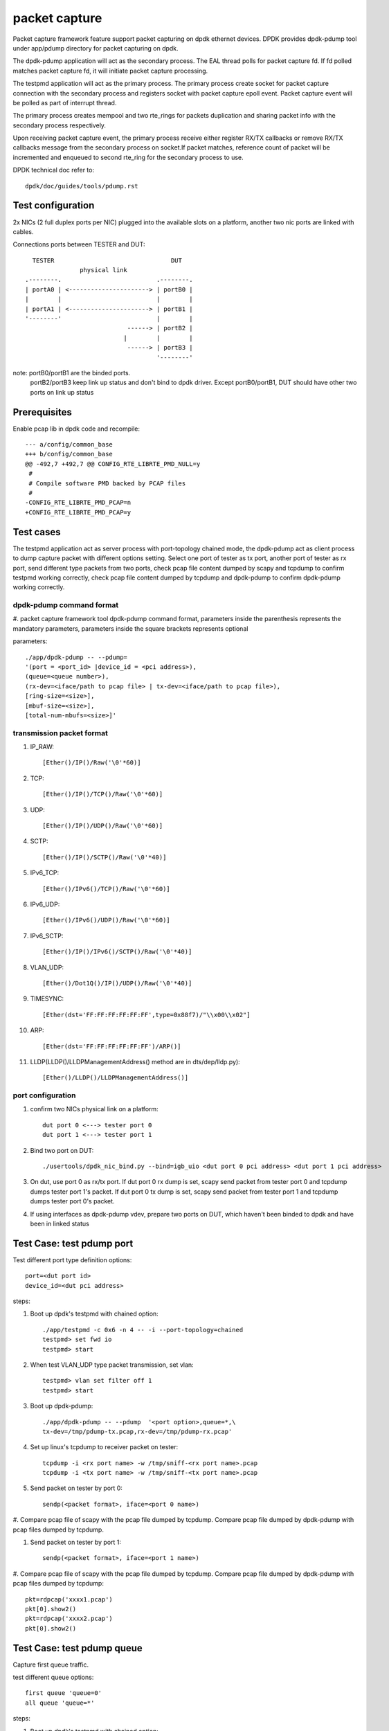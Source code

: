 .. Copyright (c) <2010-2019> Intel Corporation
   All rights reserved.

   Redistribution and use in source and binary forms, with or without
   modification, are permitted provided that the following conditions
   are met:

   - Redistributions of source code must retain the above copyright
     notice, this list of conditions and the following disclaimer.

   - Redistributions in binary form must reproduce the above copyright
     notice, this list of conditions and the following disclaimer in
     the documentation and/or other materials provided with the
     distribution.

   - Neither the name of Intel Corporation nor the names of its
     contributors may be used to endorse or promote products derived
     from this software without specific prior written permission.

   THIS SOFTWARE IS PROVIDED BY THE COPYRIGHT HOLDERS AND CONTRIBUTORS
   "AS IS" AND ANY EXPRESS OR IMPLIED WARRANTIES, INCLUDING, BUT NOT
   LIMITED TO, THE IMPLIED WARRANTIES OF MERCHANTABILITY AND FITNESS
   FOR A PARTICULAR PURPOSE ARE DISCLAIMED. IN NO EVENT SHALL THE
   COPYRIGHT OWNER OR CONTRIBUTORS BE LIABLE FOR ANY DIRECT, INDIRECT,
   INCIDENTAL, SPECIAL, EXEMPLARY, OR CONSEQUENTIAL DAMAGES
   (INCLUDING, BUT NOT LIMITED TO, PROCUREMENT OF SUBSTITUTE GOODS OR
   SERVICES; LOSS OF USE, DATA, OR PROFITS; OR BUSINESS INTERRUPTION)
   HOWEVER CAUSED AND ON ANY THEORY OF LIABILITY, WHETHER IN CONTRACT,
   STRICT LIABILITY, OR TORT (INCLUDING NEGLIGENCE OR OTHERWISE)
   ARISING IN ANY WAY OUT OF THE USE OF THIS SOFTWARE, EVEN IF ADVISED
   OF THE POSSIBILITY OF SUCH DAMAGE.

==============
packet capture
==============

Packet capture framework feature support packet capturing on dpdk ethernet
devices. DPDK provides dpdk-pdump tool under app/pdump directory for packet
capturing on dpdk.

The dpdk-pdump application will act as the secondary process. The EAL thread
polls for packet capture fd. If fd polled matches packet capture fd, it will
initiate packet capture processing.

The testpmd application will act as the primary process. The primary process
create socket for packet capture connection with the secondary process and
registers socket with packet capture epoll event. Packet capture event will
be polled as part of interrupt thread.

The primary process creates mempool and two rte_rings for packets duplication
and sharing packet info with the secondary process respectively.

Upon receiving packet capture event, the primary process receive either
register RX/TX callbacks or remove RX/TX callbacks message from the secondary
process on socket.If packet matches, reference count of packet will be
incremented and enqueued to second rte_ring for the secondary process to use.

DPDK technical doc refer to::

   dpdk/doc/guides/tools/pdump.rst

Test configuration
==================

2x NICs (2 full duplex ports per NIC) plugged into the available slots on a
platform, another two nic ports are linked with cables.

Connections ports between TESTER and DUT::

       TESTER                                DUT
                    physical link
     .--------.                          .--------.
     | portA0 | <----------------------> | portB0 |
     |        |                          |        |
     | portA1 | <----------------------> | portB1 |
     '--------'                          |        |
                                 ------> | portB2 |
                                |        |        |
                                 ------> | portB3 |
                                         '--------'

note: portB0/portB1 are the binded ports.
      portB2/portB3 keep link up status and don't bind to dpdk driver.
      Except portB0/portB1, DUT should have other two ports on link up status

Prerequisites
=============

Enable pcap lib in dpdk code and recompile::

    --- a/config/common_base
    +++ b/config/common_base
    @@ -492,7 +492,7 @@ CONFIG_RTE_LIBRTE_PMD_NULL=y
     #
     # Compile software PMD backed by PCAP files
     #
    -CONFIG_RTE_LIBRTE_PMD_PCAP=n
    +CONFIG_RTE_LIBRTE_PMD_PCAP=y

Test cases
==========

The testpmd application act as server process with port-topology chained mode,
the dpdk-pdump act as client process to dump capture packet with different
options setting. Select one port of tester as tx port, another port of tester
as rx port, send different type packets from two ports, check pcap file
content dumped by scapy and tcpdump to confirm testpmd working correctly,
check pcap file content dumped by tcpdump and dpdk-pdump to confirm
dpdk-pdump working correctly.

dpdk-pdump command format
-------------------------

#. packet capture framework tool dpdk-pdump command format, parameters inside
the parenthesis represents the mandatory parameters, parameters inside the
square brackets represents optional

parameters::

    ./app/dpdk-pdump -- --pdump=
    '(port = <port_id> |device_id = <pci address>),
    (queue=<queue number>),
    (rx-dev=<iface/path to pcap file> | tx-dev=<iface/path to pcap file>),
    [ring-size=<size>],
    [mbuf-size=<size>],
    [total-num-mbufs=<size>]'

transmission packet format
--------------------------

#. IP_RAW::

    [Ether()/IP()/Raw('\0'*60)]

#. TCP::

    [Ether()/IP()/TCP()/Raw('\0'*60)]

#. UDP::

    [Ether()/IP()/UDP()/Raw('\0'*60)]

#. SCTP::

    [Ether()/IP()/SCTP()/Raw('\0'*40)]

#. IPv6_TCP::

    [Ether()/IPv6()/TCP()/Raw('\0'*60)]

#. IPv6_UDP::

    [Ether()/IPv6()/UDP()/Raw('\0'*60)]

#. IPv6_SCTP::

    [Ether()/IP()/IPv6()/SCTP()/Raw('\0'*40)]

#. VLAN_UDP::

    [Ether()/Dot1Q()/IP()/UDP()/Raw('\0'*40)]

#. TIMESYNC::

    [Ether(dst='FF:FF:FF:FF:FF:FF',type=0x88f7)/"\\x00\\x02"]

#. ARP::

    [Ether(dst='FF:FF:FF:FF:FF:FF')/ARP()]

#. LLDP(LLDP()/LLDPManagementAddress() method are in dts/dep/lldp.py)::

    [Ether()/LLDP()/LLDPManagementAddress()]

port configuration
------------------

#. confirm two NICs physical link on a platform::

    dut port 0 <---> tester port 0
    dut port 1 <---> tester port 1

#. Bind two port on DUT::

    ./usertools/dpdk_nic_bind.py --bind=igb_uio <dut port 0 pci address> <dut port 1 pci address>

#. On dut, use port 0 as rx/tx port. If dut port 0 rx dump is set, scapy send
   packet from tester port 0 and tcpdump dumps tester port 1's packet. If dut
   port 0 tx dump is set, scapy send packet from tester port 1 and tcpdump dumps
   tester port 0's packet.

#. If using interfaces as dpdk-pdump vdev, prepare two ports on DUT, which
   haven't been binded to dpdk and have been in linked status

Test Case: test pdump port
==========================

Test different port type definition options::

    port=<dut port id>
    device_id=<dut pci address>

steps:

#. Boot up dpdk's testpmd with chained option::

    ./app/testpmd -c 0x6 -n 4 -- -i --port-topology=chained
    testpmd> set fwd io
    testpmd> start

#. When test VLAN_UDP type packet transmission, set vlan::

    testpmd> vlan set filter off 1
    testpmd> start

#. Boot up dpdk-pdump::

    ./app/dpdk-pdump -- --pdump  '<port option>,queue=*,\
    tx-dev=/tmp/pdump-tx.pcap,rx-dev=/tmp/pdump-rx.pcap'

#. Set up linux's tcpdump to receiver packet on tester::

    tcpdump -i <rx port name> -w /tmp/sniff-<rx port name>.pcap
    tcpdump -i <tx port name> -w /tmp/sniff-<tx port name>.pcap

#. Send packet on tester by port 0::

    sendp(<packet format>, iface=<port 0 name>)

#. Compare pcap file of scapy with the pcap file dumped by tcpdump. Compare pcap
file dumped by dpdk-pdump with pcap files dumped by tcpdump.

#. Send packet on tester by port 1::

    sendp(<packet format>, iface=<port 1 name>)

#. Compare pcap file of scapy with the pcap file dumped by tcpdump. Compare pcap
file dumped by dpdk-pdump with pcap files dumped by tcpdump::

    pkt=rdpcap('xxxx1.pcap')
    pkt[0].show2()
    pkt=rdpcap('xxxx2.pcap')
    pkt[0].show2()


Test Case: test pdump queue
===========================

Capture first queue traffic.

test different queue options::

    first queue 'queue=0'
    all queue 'queue=*'

steps:

#. Boot up dpdk's testpmd with chained option::

    ./app/testpmd -c 0x6 -n 4 -- -i --port-topology=chained
    testpmd> set fwd io
    testpmd> start

#. When test VLAN_UDP type packet transmission, set vlan::

    testpmd> vlan set filter off 1
    testpmd> start

#. Boot up dpdk-pdump::

    ./app/dpdk-pdump -- --pdump  'port=0,<queue option>,\
    tx-dev=/tmp/pdump-tx.pcap,rx-dev=/tmp/pdump-rx.pcap'

#. Set up linux's tcpdump to receiver packet on tester::

    tcpdump -i <rx port name> -w /tmp/sniff-<rx port name>.pcap
    tcpdump -i <tx port name> -w /tmp/sniff-<tx port name>.pcap

#. Send packet on tester by port 0::

    sendp(<packet format>, iface=<port 0 name>)

#. Compare pcap file of scapy with the pcap file dumped by tcpdump. Compare pcap
   file dumped by dpdk-pdump with pcap files dumped by tcpdump.

#. Send packet on tester by port 1::

    sendp(<packet format>, iface=<port 1 name>)

#. Compare pcap file of scapy with the pcap file dumped by tcpdump. Compare pcap
   file dumped by dpdk-pdump with pcap files dumped by tcpdump::

    pkt=rdpcap('xxxx1.pcap')
    pkt[0].show2()
    pkt=rdpcap('xxxx2.pcap')
    pkt[0].show2()


Test Case: test pdump dev pcap
==============================

Dump rx/tx transmission packets into a specified pcap files.

test different dump options::

    tx-dev=/tmp/pdump-tx.pcap,rx-dev=/tmp/pdump-rx.pcap
    rx-dev=/tmp/pdump-rx.pcap
    tx-dev=/tmp/pdump-tx.pcap

steps:

#. Boot up dpdk's testpmd with chained option::

    ./app/testpmd -c 0x6 -n 4 -- -i --port-topology=chained
    testpmd> set fwd io
    testpmd> start

#. When test VLAN_UDP type packet transmission, set vlan(other packet ignore this step)::

    testpmd> vlan set filter off 1
    testpmd> start

#. Boot up dpdk-pdump with pdump options::

    ./app/dpdk-pdump -- --pdump  'port=0,queue=*,<dump object>'

#. Set up linux's tcpdump to receiver packet on tester::

    tcpdump -i <rx port name> -w /tmp/sniff-<rx port name>.pcap
    tcpdump -i <tx port name> -w /tmp/sniff-<tx port name>.pcap

#. Send packet on tester by port 0::

    sendp(<packet format>, iface=<port 0 name>)

#. Compare pcap file of scapy with the pcap file dumped by tcpdump. Compare pcap
   file dumped by dpdk-pdump with pcap files dumped by tcpdump(ignore when only
   set tx-dev).

#. Send packet on tester by port 1::

    sendp(<packet format>, iface=<port 1 name>)

#. Compare pcap file of scapy with the pcap file dumped by tcpdump. Compare pcap
   file dumped by dpdk-pdump with pcap files dumped by tcpdump(ignore when only
   set rx-dev)::

    pkt=rdpcap('xxxx1.pcap')
    pkt[0].show2()
    pkt=rdpcap('xxxx2.pcap')
    pkt[0].show2()


Test Case: test pdump dev iface
===============================

Dump rx/tx transmission packets to a specified port, which is on link status.

test different dump options::

    tx-dev=<dut tx port name>,rx-dev=<dut rx port name>
    rx-dev=<dut rx port name>
    tx-dev=<dut tx port name>

steps:

#. Boot up dpdk's testpmd with chained option::

    ./app/testpmd -c 0x6 -n 4 -- -i --port-topology=chained
    testpmd> set fwd io
    testpmd> start

#. When test VLAN_UDP type packet transmission, set vlan(other packet ignore this step)::

    testpmd> vlan set filter off 1
    testpmd> start

#. Boot up dpdk-pdump with pdump options::

    ./app/dpdk-pdump -- --pdump  'port=0,queue=*,<dump object>'

#. Set up linux's tcpdump to receiver packet on tester::

    tcpdump -i <rx port name> -w /tmp/sniff-<rx port name>.pcap
    tcpdump -i <tx port name> -w /tmp/sniff-<tx port name>.pcap

#. Set up linux's tcpdump to receiver packet of dpdk-pdump on Dut::

    when rx-dev is set, use 'tcpdump -i <dut rx port name> -w /tmp/pdump-rx.pcap'
    when tx-dev is set, use 'tcpdump -i <dut tx port name> -w /tmp/pdump-tx.pcap'

#. Send packet on tester by port 0::

    sendp(<packet format>, iface=<port 0 name>)

#. Compare pcap file of scapy with the pcap file dumped by tcpdump. Compare pcap
   file dumped by dpdk-pdump with pcap files dumped by tcpdump(ignore when only
   set tx-dev).

#. Send packet on tester by port 1::

    sendp(<packet format>, iface=<port 1 name>)

#. Compare pcap file of scapy with the pcap file dumped by tcpdump. Compare pcap
   file dumped by dpdk-pdump with pcap files dumped by tcpdump(ignore when only
   set rx-dev)::

    pkt=rdpcap('xxxx1.pcap')
    pkt[0].show2()
    pkt=rdpcap('xxxx2.pcap')
    pkt[0].show2()


Test Case: test pdump ring size
===============================

Test ring size option, set value within 2^[1~27].

steps:

#. Boot up dpdk's testpmd with chained option::

    ./app/testpmd -c 0x6 -n 4 -- -i --port-topology=chained
    testpmd> set fwd io
    testpmd> start

#. When test VLAN_UDP type packet transmission, set vlan::

    testpmd> vlan set filter off 1
    testpmd> start

#. Boot up dpdk-pdump with pdump options::

    ./app/dpdk-pdump -- --pdump  'port=0,queue=*,\
    tx-dev=/tmp/pdump-tx.pcap,rx-dev=/tmp/pdump-rx.pcap,ring-size=1024'

#. Set up linux's tcpdump to receiver packet on tester::

    tcpdump -i <rx port name> -w /tmp/sniff-<rx port name>.pcap
    tcpdump -i <tx port name> -w /tmp/sniff-<tx port name>.pcap

#. Send packet on tester by port 0::

    sendp(<packet format>, iface=<port 0 name>)

#. Compare pcap file of scapy with the pcap file dumped by tcpdump. Compare pcap
   file dumped by dpdk-pdump with pcap files dumped by tcpdump.

#. Send packet on tester by port 1::

    sendp(<packet format>, iface=<port 1 name>)

#. Compare pcap file of scapy with the pcap file dumped by tcpdump. Compare pcap
   file dumped by dpdk-pdump with pcap files dumped by tcpdump::

    pkt=rdpcap('xxxx1.pcap')
    pkt[0].show2()
    pkt=rdpcap('xxxx2.pcap')
    pkt[0].show2()


Test Case: test pdump mbuf size
===============================

Test mbuf size option, set value within [252~50000]. min value is decided by
single packet size, max value is decided by test platform memory size.

steps:

#. Boot up dpdk's testpmd with chained option::

    ./app/testpmd -c 0x6 -n 4 -- -i --port-topology=chained
    testpmd> set fwd io
    testpmd> start

#. When test VLAN_UDP type packet transmission, set vlan::

    testpmd> vlan set filter off 1
    testpmd> start

#. Boot up dpdk-pdump with pdump options::

    ./app/dpdk-pdump -- --pdump  'port=0,queue=*,\
    tx-dev=/tmp/pdump-tx.pcap,rx-dev=/tmp/pdump-rx.pcap,mbuf-size=2048'

#. Set up linux's tcpdump to receiver packet on tester::

    tcpdump -i <rx port name> -w /tmp/sniff-<rx port name>.pcap
    tcpdump -i <tx port name> -w /tmp/sniff-<tx port name>.pcap

#. Send packet on tester by port 0::

    sendp(<packet format>, iface=<port 0 name>)

#. Compare pcap file of scapy with the pcap file dumped by tcpdump. Compare pcap
   file dumped by dpdk-pdump with pcap files dumped by tcpdump.

#. Send packet on tester by port 1::

    sendp(<packet format>, iface=<port 1 name>)

#. Compare pcap file of scapy with the pcap file dumped by tcpdump. Compare pcap
   file dumped by dpdk-pdump with pcap files dumped by tcpdump::

    pkt=rdpcap('xxxx1.pcap')
    pkt[0].show2()
    pkt=rdpcap('xxxx2.pcap')
    pkt[0].show2()


Test Case: test pdump total num mbufs
=====================================

Test total-num-mbufs option, set value within [1025~65535]

steps:

#. Boot up dpdk's testpmd with chained option::

    ./app/testpmd -c 0x6 -n 4 -- -i --port-topology=chained
    testpmd> set fwd io
    testpmd> start

#. When test VLAN_UDP type packet transmission, set vlan::

    testpmd> vlan set filter off 1
    testpmd> start

#. Boot up dpdk-pdump with pdump options::

    ./app/dpdk-pdump -- --pdump  'port=0,queue=*,\
    tx-dev=/tmp/pdump-tx.pcap,rx-dev=/tmp/pdump-rx.pcap,total-num-mbufs=8191'

#. Set up linux's tcpdump to receiver packet on tester::

    tcpdump -i <rx port name> -w /tmp/sniff-<rx port name>.pcap
    tcpdump -i <tx port name> -w /tmp/sniff-<tx port name>.pcap

#. Send packet on tester by port 0::

    sendp(<packet format>, iface=<port 0 name>)

#. Compare pcap file of scapy with the pcap file dumped by tcpdump. Compare pcap
   file dumped by dpdk-pdump with pcap files dumped by tcpdump.

#. Send packet on tester by port 1::

    sendp(<packet format>, iface=<port 1 name>)

#. Compare pcap file of scapy with the pcap file dumped by tcpdump. Compare pcap
   file dumped by dpdk-pdump with pcap files dumped by tcpdump::

    pkt=rdpcap('xxxx1.pcap')
    pkt[0].show2()
    pkt=rdpcap('xxxx2.pcap')
    pkt[0].show2()
